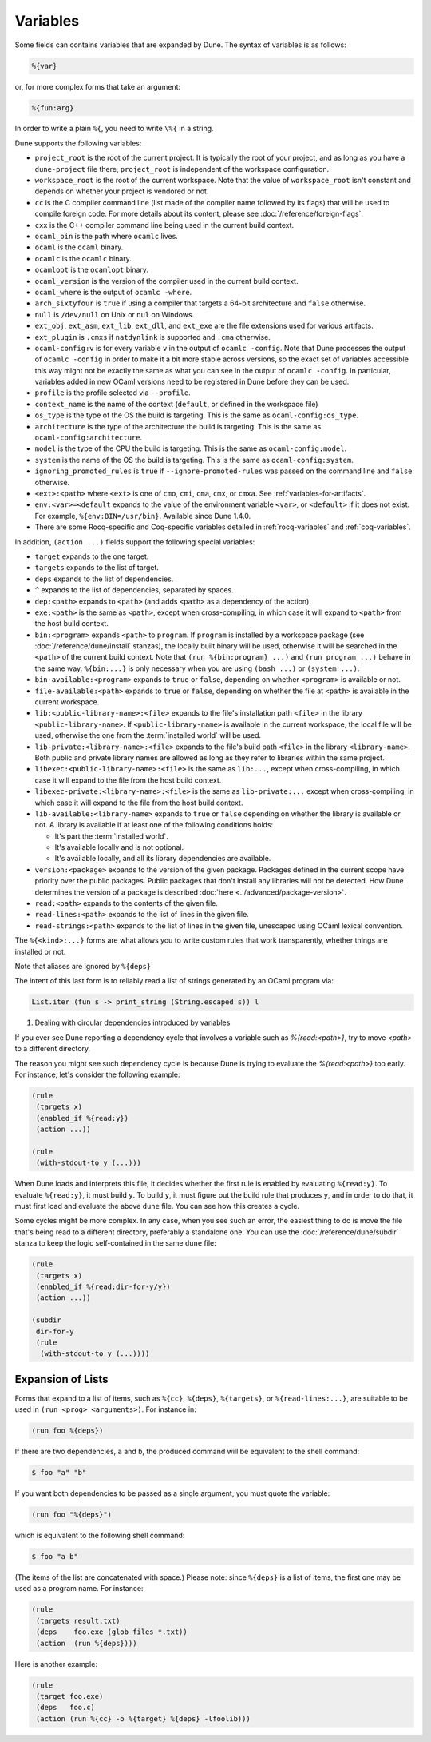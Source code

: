 Variables
=========

.. TODO(diataxis)
   - reference: variables
   - explanation: rule loading

Some fields can contains variables that are expanded by Dune.
The syntax of variables is as follows:

.. code::

   %{var}

or, for more complex forms that take an argument:

.. code::

   %{fun:arg}

In order to write a plain ``%{``, you need to write ``\%{`` in a
string.

Dune supports the following variables:

- ``project_root`` is the root of the current project. It is typically the root
  of your project, and as long as you have a ``dune-project`` file there,
  ``project_root`` is independent of the workspace configuration.
- ``workspace_root`` is the root of the current workspace. Note that
  the value of ``workspace_root`` isn't constant and depends on
  whether your project is vendored or not.
-  ``cc`` is the C compiler command line (list made of the compiler
   name followed by its flags) that will be used to compile foreign code. For
   more details about its content, please see :doc:`/reference/foreign-flags`.
-  ``cxx`` is the C++ compiler command line being used in the
   current build context.
-  ``ocaml_bin`` is the path where ``ocamlc`` lives.
-  ``ocaml`` is the ``ocaml`` binary.
-  ``ocamlc`` is the ``ocamlc`` binary.
-  ``ocamlopt`` is the ``ocamlopt`` binary.
-  ``ocaml_version`` is the version of the compiler used in the
   current build context.
-  ``ocaml_where`` is the output of ``ocamlc -where``.
-  ``arch_sixtyfour`` is ``true`` if using a compiler that targets a
   64-bit architecture and ``false`` otherwise.
-  ``null`` is ``/dev/null`` on Unix or ``nul`` on Windows.
-  ``ext_obj``, ``ext_asm``, ``ext_lib``, ``ext_dll``, and ``ext_exe``
   are the file extensions used for various artifacts.
- ``ext_plugin`` is ``.cmxs`` if ``natdynlink`` is supported and
  ``.cma`` otherwise.
- ``ocaml-config:v`` is for every variable ``v`` in the output of
  ``ocamlc -config``. Note that Dune processes the output
  of ``ocamlc -config`` in order to make it a bit more stable across
  versions, so the exact set of variables accessible this way might
  not be exactly the same as what you can see in the output of
  ``ocamlc -config``. In particular, variables added in new OCaml versions
  need to be registered in Dune before they can be used.
- ``profile`` is the profile selected via ``--profile``.
- ``context_name`` is the name of the context (``default``, or defined in the
  workspace file)
- ``os_type`` is the type of the OS the build is targeting. This is
  the same as ``ocaml-config:os_type``.
- ``architecture`` is the type of the architecture the build is targeting. This
  is the same as ``ocaml-config:architecture``.
- ``model`` is the type of the CPU the build is targeting. This is
  the same as ``ocaml-config:model``.
- ``system`` is the name of the OS the build is targeting. This is the same as
  ``ocaml-config:system``.
- ``ignoring_promoted_rules`` is ``true`` if
  ``--ignore-promoted-rules`` was passed on the command line and
  ``false`` otherwise.
- ``<ext>:<path>`` where ``<ext>`` is one of ``cmo``, ``cmi``, ``cma``,
  ``cmx``, or ``cmxa``. See :ref:`variables-for-artifacts`.
- ``env:<var>=<default`` expands to the value of the environment
  variable ``<var>``, or ``<default>`` if it does not exist.
  For example, ``%{env:BIN=/usr/bin}``.
  Available since Dune 1.4.0.
- There are some Rocq-specific and Coq-specific variables detailed in
  :ref:`rocq-variables` and :ref:`coq-variables`.

In addition, ``(action ...)`` fields support the following special variables:

- ``target`` expands to the one target.
- ``targets`` expands to the list of target.
- ``deps`` expands to the list of dependencies.
- ``^`` expands to the list of dependencies, separated by spaces.
- ``dep:<path>`` expands to ``<path>`` (and adds ``<path>`` as a dependency of
  the action).
- ``exe:<path>`` is the same as ``<path>``, except when cross-compiling, in
  which case it will expand to ``<path>`` from the host build context.
- ``bin:<program>`` expands ``<path>`` to ``program``. If ``program``
  is installed by a workspace package (see :doc:`/reference/dune/install`
  stanzas), the locally built binary will be used, otherwise it will be
  searched in the ``<path>`` of the current build context. Note that ``(run
  %{bin:program} ...)`` and ``(run program ...)`` behave in the same way.
  ``%{bin:...}`` is only necessary when you are using ``(bash ...)`` or
  ``(system ...)``.
- ``bin-available:<program>`` expands to ``true`` or ``false``, depending
  on whether ``<program>`` is available or not.
- ``file-available:<path>`` expands to ``true`` or ``false``, depending on
  whether the file at ``<path>`` is available in the current workspace.
- ``lib:<public-library-name>:<file>`` expands to the file's installation path
  ``<file>`` in the library ``<public-library-name>``. If
  ``<public-library-name>`` is available in the current workspace, the local
  file will be used, otherwise the one from the :term:`installed world` will be
  used.
- ``lib-private:<library-name>:<file>`` expands to the file's build path
  ``<file>`` in the library ``<library-name>``. Both public and private library
  names are allowed as long as they refer to libraries within the same project.
- ``libexec:<public-library-name>:<file>`` is the same as ``lib:...``, except
  when cross-compiling, in which case it will expand to the file from the host
  build context.
- ``libexec-private:<library-name>:<file>`` is the same as ``lib-private:...``
  except when cross-compiling, in which case it will expand to the file from the
  host build context.
- ``lib-available:<library-name>`` expands to ``true`` or ``false`` depending on
  whether the library is available or not. A library is available if at least
  one of the following conditions holds:

  -  It's part the :term:`installed world`.
  -  It's available locally and is not optional.
  -  It's available locally, and all its library dependencies are
     available.

- ``version:<package>`` expands to the version of the given
  package. Packages defined in the current scope have priority over the
  public packages. Public packages that don't install any libraries
  will not be detected. How Dune determines the version
  of a package is described :doc:`here <../advanced/package-version>`.
- ``read:<path>`` expands to the contents of the given file.
- ``read-lines:<path>`` expands to the list of lines in the given
  file.
- ``read-strings:<path>`` expands to the list of lines in the given
  file, unescaped using OCaml lexical convention.

The ``%{<kind>:...}`` forms are what allows you to write custom rules that work
transparently, whether things are installed or not.

Note that aliases are ignored by ``%{deps}``

The intent of this last form is to reliably read a list of strings
generated by an OCaml program via:

.. code:: ocaml

    List.iter (fun s -> print_string (String.escaped s)) l

#. Dealing with circular dependencies introduced by variables

If you ever see Dune reporting a dependency cycle that involves a
variable such as `%{read:<path>}`, try to move `<path>` to a different
directory.

The reason you might see such dependency cycle is because Dune is
trying to evaluate the `%{read:<path>}` too early. For instance, let's
consider the following example:

.. code:: dune

    (rule
     (targets x)
     (enabled_if %{read:y})
     (action ...))

    (rule
     (with-stdout-to y (...)))

When Dune loads and interprets this file, it decides whether the
first rule is enabled by evaluating ``%{read:y}``. To
evaluate ``%{read:y}``, it must build ``y``. To build ``y``, it must
figure out the build rule that produces ``y``, and in order to do that, it must
first load and evaluate the above ``dune`` file. You can see how this
creates a cycle.

Some cycles might be more complex. In any case, when you see such an
error, the easiest thing to do is move the file that's being read
to a different directory, preferably a standalone one. You can use the
:doc:`/reference/dune/subdir` stanza to keep the logic self-contained in
the same ``dune`` file:

.. code:: dune

    (rule
     (targets x)
     (enabled_if %{read:dir-for-y/y})
     (action ...))

    (subdir
     dir-for-y
     (rule
      (with-stdout-to y (...))))

Expansion of Lists
------------------

Forms that expand to a list of items, such as ``%{cc}``, ``%{deps}``,
``%{targets}``, or ``%{read-lines:...}``, are suitable to be used in
``(run <prog> <arguments>)``. For instance in:

.. code:: dune

    (run foo %{deps})

If there are two dependencies, ``a`` and ``b``, the produced command
will be equivalent to the shell command:

.. code:: console

    $ foo "a" "b"

If you want both dependencies to be passed as a single argument,
you must quote the variable:

.. code:: dune

    (run foo "%{deps}")

which is equivalent to the following shell command:

.. code:: console

    $ foo "a b"

(The items of the list are concatenated with space.)
Please note: since ``%{deps}`` is a list of items, the first one may be
used as a program name. For instance:

.. code:: dune

    (rule
     (targets result.txt)
     (deps    foo.exe (glob_files *.txt))
     (action  (run %{deps})))

Here is another example:

.. code:: dune

    (rule
     (target foo.exe)
     (deps   foo.c)
     (action (run %{cc} -o %{target} %{deps} -lfoolib)))
